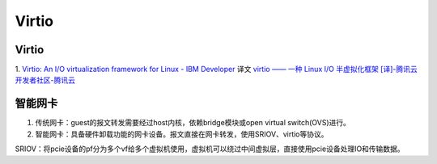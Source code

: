 Virtio
=============

Virtio
-----------

1. `Virtio: An I/O virtualization framework for Linux - IBM Developer  <https://developer.ibm.com/articles/l-virtio/>`__  
译文 `virtio —— 一种 Linux I/O 半虚拟化框架 [译]-腾讯云开发者社区-腾讯云  <https://cloud.tencent.com/developer/article/2312201>`__


智能网卡
----------
1. 传统网卡：guest的报文转发需要经过host内核，依赖bridge模块或open virtual switch(OVS)进行。
2. 智能网卡：具备硬件卸载功能的网卡设备。报文直接在网卡转发，使用SRIOV、virtio等协议。

SRIOV：将pcie设备的pf分为多个vf给多个虚拟机使用，虚拟机可以绕过中间虚拟层，直接使用pcie设备处理IO和传输数据。



